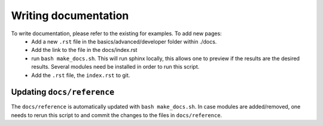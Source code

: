 Writing documentation
======================

To write documentation, please refer to the existing for examples. To add new pages:
 - Add a new ``.rst`` file in the basics/advanced/developer folder within ./docs.
 - Add the link to the file in the docs/index.rst
 - run ``bash make_docs.sh``. This will run sphinx locally, this allows one to
   preview if the results are the desired results. Several modules need be
   installed in order to run this script.
 - Add the ``.rst`` file, the ``index.rst`` to git.

Updating ``docs/reference``
---------------------------
The ``docs/reference`` is automatically updated with ``bash make_docs.sh``.
In case modules are added/removed, one needs to rerun this script to and commit
the changes to the files in ``docs/reference``.